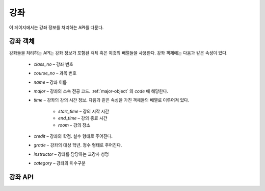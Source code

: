 강좌
****

이 페이지에서는 강좌 정보를 처리하는 API를 다룬다.

.. _class-object:

강좌 객체
=========

강좌들을 처리하는 API는 강좌 정보가 포함된 객체 혹은 이것의 배열들을 사용한다. 강좌 객체에는 다음과 같은 속성이 있다.

   * `class_no` – 강좌 번호
   * `course_no` – 과목 번호
   * `name` – 강좌 이름
   * `major` – 강좌의 소속 전공 코드. :ref:`major-object` 의 `code` 에 해당한다.
   * `time` – 강좌의 강의 시간 정보. 다음과 같은 속성을 가진 객체들의 배열로 이루어져 있다.

      * `start_time` – 강의 시작 시간
      * `end_time` – 강의 종료 시간
      * `room` – 강의 장소

   * `credit` – 강좌의 학점. 실수 형태로 주어진다.
   * `grade` – 강좌의 대상 학년. 정수 형태로 주어진다.
   * `instructor` – 강좌를 담당하는 교강사 성명
   * `category` – 강좌의 이수구분

강좌 API
===========

.. http:get:: /api/classes
    
   강좌 정보 목록
 
   **요청 예시**:
 
   .. sourcecode:: http
 
      GET /api/classes?major=MT303 HTTP/1.1
      Host: example.com
      Accept: application/json, text/javascript
 
   :query name: 검색할 강좌 이름
   :query grade: 검색할 강좌의 대상 학년
   :query major: 검색할 강좌의 소속 전공
   :query class_no: 검색할 강좌의 강좌 코드
   :query course_no: 검색할 강좌의 과목 코드
   :query time: 검색할 강좌의 시간 범위. ``xyyzz`` 와 같은 형식으로 주어진다.
                x는 요일(1: 월요일, 2: 화요일, ...), yy는 시작 교시, zz는 끝 교시를 나타낸다.
                예를 들어, ``20308`` 로 주어지면 화요일 3교시부터 8교시까지에 속하는 강좌들의 목록을 반환한다.
   :request Accept: ``application/json`` 혹은 ``text/javascript``
 
   **응답 예시**:
 
   .. sourcecode:: http

      HTTP/1.1 200 OK
      Content-Type: application/json

      [
        {
          "class_no": "10462",
          "course_no": "COE301",
          "name": "공업수학",
          "major": "MT303",
          "time": [
            {"start_time": 106, "end_time": 108, "room": "H77-0207"},
            {"start_time": 415, "end_time": 417, "room": "H77-0207"}
          ],
          "credit": 3.00,
          "grade": 2,
          "instructor": "최윤성",
          "category": "전공핵심"
        },
        {
          "class_no": "10464",
          "course_no": "CSE409",
          "name": "시스템프로그래밍",
          "major": "MT303",
          "time": [
            {"start_time": 411, "end_time": 414, "room": "H77-0607"},
            {"start_time": 515, "end_time": 518, "room": "H77-0607"}
          ],
          "credit": 3.00,
          "grade": 2,
          "instructor": "조인휘",
          "category": "전공핵심"
        },
        {
          "class_no": "10465",
          "course_no": "ECE308",
          "name": "신호와시스템",
          "major": "MT303",
          "time": [
            {"start_time": 207, "end_time": 209, "room": "H77-0207"},
            {"start_time": 403, "end_time": 405, "room": "H77-0207"}
          ],
          "credit": 3.00,
          "grade": 2,
          "instructor": "이상화",
          "category": "전공핵심"
        },
        {
          "class_no": "10474",
          "course_no": "MAT203",
          "name": "선형대수",
          "major": "MT303",
          "time": [
            {"start_time": 116, "end_time": 118, "room": "H77-0203"},
            {"start_time": 316, "end_time": 318, "room": "H77-0207"}
          ],
          "credit": 3.00,
          "grade": 2,
          "instructor": "이병호",
          "category": "기초필수"
        }
      ]

.. http:post:: /api/classes

   새로운 강좌 생성
 
   **요청 예시**
 
   .. sourcecode:: http

      POST /api/classes HTTP/1.1
      Host: example.com
      Content-Type: application/json

      {
        "class_no": "10464",
        "course_no": "CSE409",
        "name": "시스템프로그래밍",
        "major": "MT303",
        "time": [
          {"start_time": 411, "end_time": 414, "room": "H77-0607"},
          {"start_time": 515, "end_time": 518, "room": "H77-0607"}
        ],
        "credit": 3.00,
        "grade": 2,
        "instructor": "조인휘",
        "category": "전공핵심"
      }
 
   JSON 파라미터에 대한 정보는 :ref:`class-object` 참조.

   :reqheader Content-Type: ``application/json``
 
   **응답 예시**:
 
   .. sourcecode:: http
 
      HTTP/1.1 200 OK
 
   :statuscode 200: 강좌 추가 성공
   :statuscode 404: 강좌 추가 실패. 강좌 번호가 같은 강좌가 이미 존재하는 경우가 여기에 포함된다.

.. http:patch:: /api/classes/(class_no)

   강좌 정보 수정
 
   **요청 예시**
 
   .. sourcecode:: http

      PATCH /api/classes/10464 HTTP/1.1
      Host: example.com
      Content-Type: application/json

      {
        "class_no": "10464",
        "course_no": "CSE409",
        "name": "시스템프로그래밍",
        "major": "MT303",
        "time": [
          {"start_time": 411, "end_time": 414, "room": "H77-0607"},
          {"start_time": 515, "end_time": 518, "room": "H77-0607"}
        ],
        "credit": 3.00,
        "grade": 2,
        "instructor": "조인휘",
        "category": "전공핵심"
      }
 
   수정할 필드의 데이터만 전송한다. JSON 파라미터에 대한 정보는 :ref:`class-object` 참조.

   :param class_no: 강좌 번호
   :reqheader Content-Type: ``application/json``
  
   **응답 예시**
 
   .. sourcecode:: http
 
      HTTP/1.1 200 OK
 
   :statuscode 200: 강좌 정보 수정 성공
   :statuscode 404: 강좌 정보 수정 실패

.. http:get:: /api/classes/(class_no)

   강좌 번호가 `class_no` 인 강좌
 
   **요청 예시**
 
   .. sourcecode:: http

      GET /api/classes/10464 HTTP/1.1
      Host: example.com
      Accept: application/json, text/javascript

   :param class_no: 강좌 번호
   :request Accept: ``application/json`` 혹은 ``text/javascript``
 
   **응답 예시**
 
   .. sourcecode:: http

      HTTP/1.1 200 OK

      {
        "class_no": "10464",
        "course_no": "CSE409",
        "name": "시스템프로그래밍",
        "major": "MT303",
        "time": [
          {"start_time": 411, "end_time": 414, "room": "H77-0607"},
          {"start_time": 515, "end_time": 518, "room": "H77-0607"}
        ],
        "credit": 3.00,
        "grade": 2,
        "instructor": "조인휘",
        "category": "전공핵심"
      }
 
   :resheader Content-Type: ``application/json``
   :statuscode 200: 강좌 정보 수정 성공
   :statuscode 404: 강좌 정보 수정 실패

.. http:delete:: /api/classes/(class_no)

   강좌 번호가 `class_no` 인 강좌 삭제
 
   **요청 예시**
 
   .. sourcecode:: http
 
      DELETE /api/classes/10464 HTTP/1.1
      Host: example.com
 
   :param class_no: 강좌 번호
 
   **응답 예시**
 
   .. sourcecode:: http
 
      HTTP/1.1 200 OK
 
   :statuscode 200: 강좌 삭제 성공
   :statuscode 404: 강좌 삭제 실패
